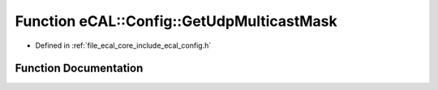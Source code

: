 .. _exhale_function_config_8h_1ae7f51eb8b589364ad50e01d4002f2159:

Function eCAL::Config::GetUdpMulticastMask
==========================================

- Defined in :ref:`file_ecal_core_include_ecal_config.h`


Function Documentation
----------------------


.. doxygenfunction:: eCAL::Config::GetUdpMulticastMask()
   :project: eCAL